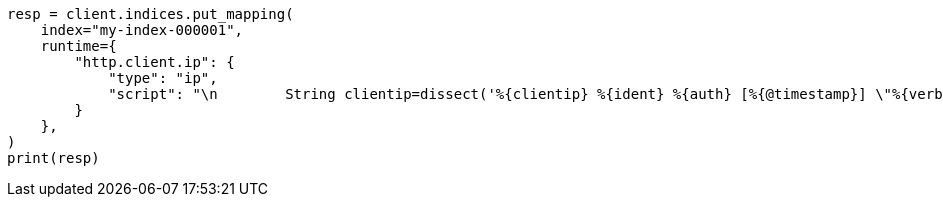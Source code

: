 // This file is autogenerated, DO NOT EDIT
// mapping/runtime.asciidoc:1616

[source, python]
----
resp = client.indices.put_mapping(
    index="my-index-000001",
    runtime={
        "http.client.ip": {
            "type": "ip",
            "script": "\n        String clientip=dissect('%{clientip} %{ident} %{auth} [%{@timestamp}] \"%{verb} %{request} HTTP/%{httpversion}\" %{status} %{size}').extract(doc[\"message\"].value)?.clientip;\n        if (clientip != null) emit(clientip);\n      "
        }
    },
)
print(resp)
----
